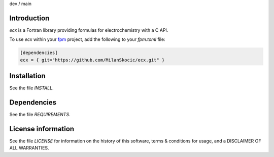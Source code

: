 .. |cidev| image:: https://github.com/MilanSkocic/ecx/actions/workflows/ci.yml/badge.svg?branch=dev
.. |cimain| image:: https://github.com/MilanSkocic/ecx/actions/workflows/ci.yml/badge.svg?branch=main
   
dev |cidev| / main |cimain|


Introduction
===================

.. image:: ./media/logo-ecx.png
   :width: 200


.. readme_inclusion_start

`ecx` is a Fortran library providing formulas for electrochemistry with a C API. 

.. readme_inclusion_end

To use `ecx` within your `fpm <https://github.com/fortran-lang/fpm>`_ project,
add the following to your `fpm.toml` file:

.. code-block::

    [dependencies]
    ecx = { git="https://github.com/MilanSkocic/ecx.git" }
    

Installation
=================

See the file `INSTALL`. 


Dependencies
================

See the file `REQUIREMENTS`.


License information
======================

See the file `LICENSE` for information on the history of this
software, terms & conditions for usage, and a DISCLAIMER OF ALL
WARRANTIES.

